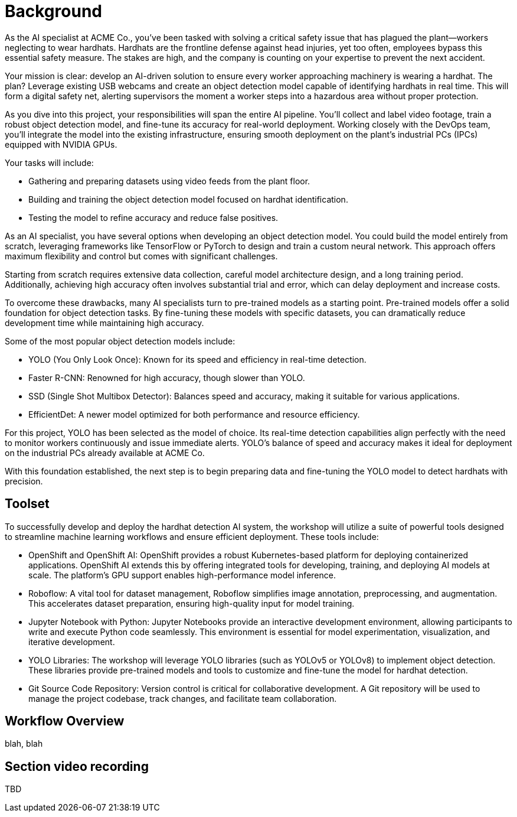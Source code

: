 = Background

As the AI specialist at ACME Co., you've been tasked with solving a critical safety issue that has plagued the plant—workers neglecting to wear hardhats. Hardhats are the frontline defense against head injuries, yet too often, employees bypass this essential safety measure. The stakes are high, and the company is counting on your expertise to prevent the next accident.

Your mission is clear: develop an AI-driven solution to ensure every worker approaching machinery is wearing a hardhat. The plan? Leverage existing USB webcams and create an object detection model capable of identifying hardhats in real time. This will form a digital safety net, alerting supervisors the moment a worker steps into a hazardous area without proper protection.

As you dive into this project, your responsibilities will span the entire AI pipeline. You'll collect and label video footage, train a robust object detection model, and fine-tune its accuracy for real-world deployment. Working closely with the DevOps team, you'll integrate the model into the existing infrastructure, ensuring smooth deployment on the plant's industrial PCs (IPCs) equipped with NVIDIA GPUs.

Your tasks will include:

* Gathering and preparing datasets using video feeds from the plant floor.

* Building and training the object detection model focused on hardhat identification.

* Testing the model to refine accuracy and reduce false positives.

As an AI specialist, you have several options when developing an object detection model. You could build the model entirely from scratch, leveraging frameworks like TensorFlow or PyTorch to design and train a custom neural network. This approach offers maximum flexibility and control but comes with significant challenges.

Starting from scratch requires extensive data collection, careful model architecture design, and a long training period. Additionally, achieving high accuracy often involves substantial trial and error, which can delay deployment and increase costs.

To overcome these drawbacks, many AI specialists turn to pre-trained models as a starting point. Pre-trained models offer a solid foundation for object detection tasks. By fine-tuning these models with specific datasets, you can dramatically reduce development time while maintaining high accuracy.

Some of the most popular object detection models include:

* YOLO (You Only Look Once): Known for its speed and efficiency in real-time detection.

* Faster R-CNN: Renowned for high accuracy, though slower than YOLO.

* SSD (Single Shot Multibox Detector): Balances speed and accuracy, making it suitable for various applications.

* EfficientDet: A newer model optimized for both performance and resource efficiency.

For this project, YOLO has been selected as the model of choice. Its real-time detection capabilities align perfectly with the need to monitor workers continuously and issue immediate alerts. YOLO's balance of speed and accuracy makes it ideal for deployment on the industrial PCs already available at ACME Co.

With this foundation established, the next step is to begin preparing data and fine-tuning the YOLO model to detect hardhats with precision.


== Toolset

To successfully develop and deploy the hardhat detection AI system, the workshop will utilize a suite of powerful tools designed to streamline machine learning workflows and ensure efficient deployment. These tools include:

* OpenShift and OpenShift AI: OpenShift provides a robust Kubernetes-based platform for deploying containerized applications. OpenShift AI extends this by offering integrated tools for developing, training, and deploying AI models at scale. The platform's GPU support enables high-performance model inference.

* Roboflow: A vital tool for dataset management, Roboflow simplifies image annotation, preprocessing, and augmentation. This accelerates dataset preparation, ensuring high-quality input for model training.

* Jupyter Notebook with Python: Jupyter Notebooks provide an interactive development environment, allowing participants to write and execute Python code seamlessly. This environment is essential for model experimentation, visualization, and iterative development.

* YOLO Libraries: The workshop will leverage YOLO libraries (such as YOLOv5 or YOLOv8) to implement object detection. These libraries provide pre-trained models and tools to customize and fine-tune the model for hardhat detection.

* Git Source Code Repository: Version control is critical for collaborative development. A Git repository will be used to manage the project codebase, track changes, and facilitate team collaboration.




== Workflow Overview

blah, blah



== Section video recording

TBD

